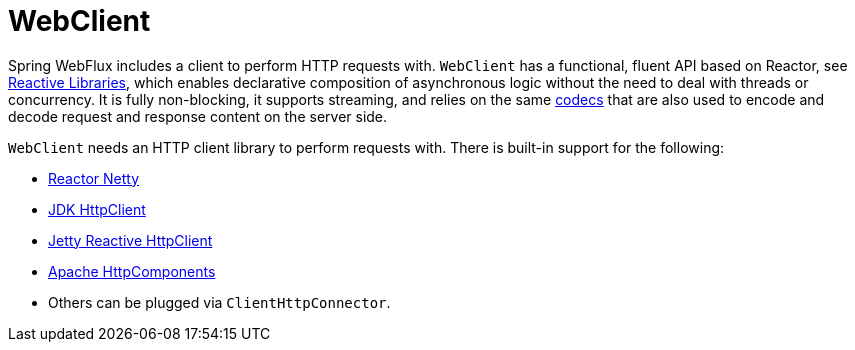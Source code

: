 [[webflux-client]]
= WebClient

Spring WebFlux includes a client to perform HTTP requests with. `WebClient` has a
functional, fluent API based on Reactor, see xref:web-reactive.adoc#webflux-reactive-libraries[Reactive Libraries],
which enables declarative composition of asynchronous logic without the need to deal with
threads or concurrency. It is fully non-blocking, it supports streaming, and relies on
the same xref:web/webflux/reactive-spring.adoc#webflux-codecs[codecs] that are also used to encode and
decode request and response content on the server side.

`WebClient` needs an HTTP client library to perform requests with. There is built-in
support for the following:

* https://github.com/reactor/reactor-netty[Reactor Netty]
* https://docs.oracle.com/en/java/javase/11/docs/api/java.net.http/java/net/http/HttpClient.html[JDK HttpClient]
* https://github.com/jetty-project/jetty-reactive-httpclient[Jetty Reactive HttpClient]
* https://hc.apache.org/index.html[Apache HttpComponents]
* Others can be plugged via `ClientHttpConnector`.




